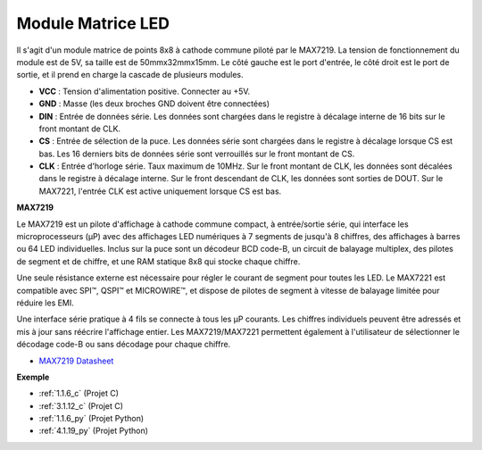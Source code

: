 .. _cpn_dot_matrix:

Module Matrice LED
==============================

.. image:: img/max7219_module.jpg
    :width: 400
    :align: center

Il s'agit d'un module matrice de points 8x8 à cathode commune piloté par le MAX7219. La tension de fonctionnement du module est de 5V, sa taille est de 50mmx32mmx15mm. Le côté gauche est le port d'entrée, le côté droit est le port de sortie, et il prend en charge la cascade de plusieurs modules.

* **VCC** : Tension d'alimentation positive. Connecter au +5V.
* **GND** : Masse (les deux broches GND doivent être connectées)
* **DIN** : Entrée de données série. Les données sont chargées dans le registre à décalage interne de 16 bits sur le front montant de CLK.
* **CS** : Entrée de sélection de la puce. Les données série sont chargées dans le registre à décalage lorsque CS est bas. Les 16 derniers bits de données série sont verrouillés sur le front montant de CS.
* **CLK** : Entrée d'horloge série. Taux maximum de 10MHz. Sur le front montant de CLK, les données sont décalées dans le registre à décalage interne. Sur le front descendant de CLK, les données sont sorties de DOUT. Sur le MAX7221, l'entrée CLK est active uniquement lorsque CS est bas.

**MAX7219**

Le MAX7219 est un pilote d'affichage à cathode commune compact, à entrée/sortie série, qui interface les microprocesseurs (µP) avec des affichages LED numériques à 7 segments de jusqu'à 8 chiffres, des affichages à barres ou 64 LED individuelles. Inclus sur la puce sont un décodeur BCD code-B, un circuit de balayage multiplex, des pilotes de segment et de chiffre, et une RAM statique 8x8 qui stocke chaque chiffre.

Une seule résistance externe est nécessaire pour régler le courant de segment pour toutes les LED. Le MAX7221 est compatible avec SPI™, QSPI™ et MICROWIRE™, et dispose de pilotes de segment à vitesse de balayage limitée pour réduire les EMI.

Une interface série pratique à 4 fils se connecte à tous les µP courants. Les chiffres individuels peuvent être adressés et mis à jour sans réécrire l'affichage entier. Les MAX7219/MAX7221 permettent également à l'utilisateur de sélectionner le décodage code-B ou sans décodage pour chaque chiffre.

.. image:: img/max7219_sche.png

* `MAX7219 Datasheet <https://datasheets.maximintegrated.com/en/ds/MAX7219-MAX7221.pdf>`_

**Exemple**

* :ref:`1.1.6_c` (Projet C)
* :ref:`3.1.12_c` (Projet C)
* :ref:`1.1.6_py` (Projet Python)
* :ref:`4.1.19_py` (Projet Python)

